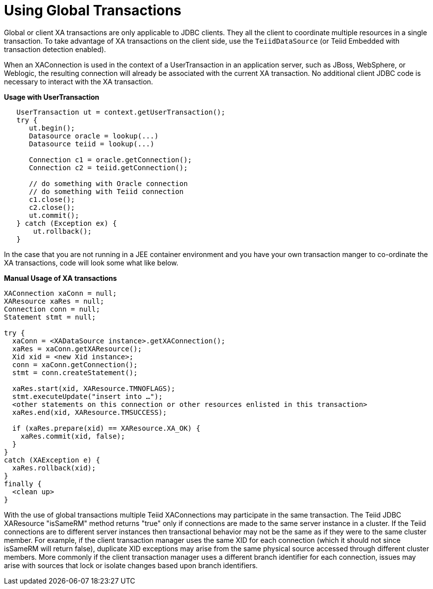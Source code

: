 
= Using Global Transactions

Global or client XA transactions are only applicable to JDBC clients. They all the client to coordinate multiple resources in a single transaction. To take advantage of XA transactions on the client side, use the `TeiidDataSource` (or Teiid Embedded with transaction detection enabled).

When an XAConnection is used in the context of a UserTransaction in an application server, such as JBoss, WebSphere, or Weblogic, the resulting connection will already be associated with the current XA transaction. No additional client JDBC code is necessary to interact with the XA transaction.

[source,java]
.*Usage with UserTransaction*
----
   UserTransaction ut = context.getUserTransaction();
   try {
      ut.begin();
      Datasource oracle = lookup(...)
      Datasource teiid = lookup(...)

      Connection c1 = oracle.getConnection();
      Connection c2 = teiid.getConnection();

      // do something with Oracle connection
      // do something with Teiid connection
      c1.close();
      c2.close();
      ut.commit();
   } catch (Exception ex) {
       ut.rollback();
   }
----

In the case that you are not running in a JEE container environment and you have your own transaction manger to co-ordinate the XA transactions, code will look some what like below.

[source,java]
.*Manual Usage of XA transactions*
----
XAConnection xaConn = null;
XAResource xaRes = null;
Connection conn = null;
Statement stmt = null;

try {
  xaConn = <XADataSource instance>.getXAConnection();
  xaRes = xaConn.getXAResource();
  Xid xid = <new Xid instance>;
  conn = xaConn.getConnection();
  stmt = conn.createStatement();

  xaRes.start(xid, XAResource.TMNOFLAGS);
  stmt.executeUpdate("insert into …");
  <other statements on this connection or other resources enlisted in this transaction>
  xaRes.end(xid, XAResource.TMSUCCESS);

  if (xaRes.prepare(xid) == XAResource.XA_OK) {
    xaRes.commit(xid, false);
  }
}
catch (XAException e) {
  xaRes.rollback(xid);
}
finally {
  <clean up>
}
----

With the use of global transactions multiple Teiid XAConnections may participate in the same transaction. The Teiid JDBC XAResource "isSameRM" method returns "true" only if connections are made to the same server instance in a cluster. If the Teiid connections are to different server instances then transactional behavior may not be the same as if they were to the same cluster member. For example, if the client transaction manager uses the same XID for each connection (which it should not since isSameRM will return false), duplicate XID exceptions may arise from the same physical source accessed through different cluster members. More commonly if the client transaction manager uses a different branch identifier for each connection, issues may arise with sources that lock or isolate changes based upon branch identifiers.

